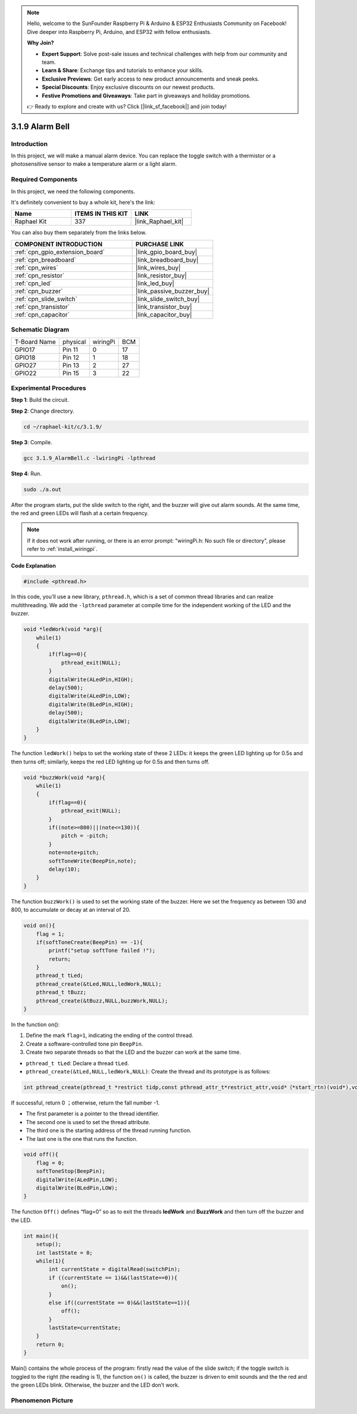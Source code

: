 .. note::

    Hello, welcome to the SunFounder Raspberry Pi & Arduino & ESP32 Enthusiasts Community on Facebook! Dive deeper into Raspberry Pi, Arduino, and ESP32 with fellow enthusiasts.

    **Why Join?**

    - **Expert Support**: Solve post-sale issues and technical challenges with help from our community and team.
    - **Learn & Share**: Exchange tips and tutorials to enhance your skills.
    - **Exclusive Previews**: Get early access to new product announcements and sneak peeks.
    - **Special Discounts**: Enjoy exclusive discounts on our newest products.
    - **Festive Promotions and Giveaways**: Take part in giveaways and holiday promotions.

    👉 Ready to explore and create with us? Click [|link_sf_facebook|] and join today!

.. _3.1.9_c:

3.1.9 Alarm Bell
========================

Introduction
-------------

In this project, we will make a manual alarm device. You can replace the
toggle switch with a thermistor or a photosensitive sensor to make a
temperature alarm or a light alarm.

Required Components
------------------------------

In this project, we need the following components.

.. image:: ../img/list_Alarm_Bell.png
    :align: center

It's definitely convenient to buy a whole kit, here's the link: 

.. list-table::
    :widths: 20 20 20
    :header-rows: 1

    *   - Name	
        - ITEMS IN THIS KIT
        - LINK
    *   - Raphael Kit
        - 337
        - |link_Raphael_kit|

You can also buy them separately from the links below.

.. list-table::
    :widths: 30 20
    :header-rows: 1

    *   - COMPONENT INTRODUCTION
        - PURCHASE LINK

    *   - :ref:`cpn_gpio_extension_board`
        - |link_gpio_board_buy|
    *   - :ref:`cpn_breadboard`
        - |link_breadboard_buy|
    *   - :ref:`cpn_wires`
        - |link_wires_buy|
    *   - :ref:`cpn_resistor`
        - |link_resistor_buy|
    *   - :ref:`cpn_led`
        - |link_led_buy|
    *   - :ref:`cpn_buzzer`
        - |link_passive_buzzer_buy|
    *   - :ref:`cpn_slide_switch`
        - |link_slide_switch_buy|
    *   - :ref:`cpn_transistor`
        - |link_transistor_buy|
    *   - :ref:`cpn_capacitor`
        - |link_capacitor_buy|

Schematic Diagram
-------------------

============ ======== ======== ===
T-Board Name physical wiringPi BCM
GPIO17       Pin 11   0        17
GPIO18       Pin 12   1        18
GPIO27       Pin 13   2        27
GPIO22       Pin 15   3        22
============ ======== ======== ===

.. image:: ../img/Schematic_three_one10.png
   :align: center

Experimental Procedures
-----------------------------

**Step 1**: Build the circuit.

.. image:: ../img/image266.png

**Step 2**: Change directory.

.. raw:: html

   <run></run>

.. code-block:: 

    cd ~/raphael-kit/c/3.1.9/

**Step 3**: Compile.

.. raw:: html

   <run></run>

.. code-block::

    gcc 3.1.9_AlarmBell.c -lwiringPi -lpthread

**Step 4**: Run.

.. raw:: html

   <run></run>

.. code-block::

    sudo ./a.out

After the program starts, put the slide switch to the right, and the buzzer will give out alarm sounds. At the same time, the red and green LEDs will flash at a certain frequency.

.. note::

    If it does not work after running, or there is an error prompt: \"wiringPi.h: No such file or directory\", please refer to :ref:`install_wiringpi`.


**Code Explanation**

.. code-block:: c

    #include <pthread.h>

In this code, you'll use a new library, ``pthread.h``, which is a set of common thread libraries and can realize multithreading. We add the ``-lpthread`` parameter at compile time for the independent working of the LED and the buzzer.

.. code-block:: c

    void *ledWork(void *arg){       
        while(1)    
        {   
            if(flag==0){
                pthread_exit(NULL);
            }
            digitalWrite(ALedPin,HIGH);
            delay(500);
            digitalWrite(ALedPin,LOW);
            digitalWrite(BLedPin,HIGH);
            delay(500);
            digitalWrite(BLedPin,LOW);
        }
    }

The function ``ledWork()`` helps to set the working state of these 2 LEDs:
it keeps the green LED lighting up for 0.5s and then turns off;
similarly, keeps the red LED lighting up for 0.5s and then turns off.

.. code-block:: c

    void *buzzWork(void *arg){
        while(1)
        {
            if(flag==0){
                pthread_exit(NULL);
            }
            if((note>=800)||(note<=130)){
                pitch = -pitch;
            }
            note=note+pitch;
            softToneWrite(BeepPin,note);
            delay(10);
        }
    }

The function ``buzzWork()`` is used to set the working state of the buzzer.
Here we set the frequency as between 130 and 800, to accumulate or decay
at an interval of 20.

.. code-block:: c

    void on(){
        flag = 1;
        if(softToneCreate(BeepPin) == -1){
            printf("setup softTone failed !");
            return; 
        }    
        pthread_t tLed;     
        pthread_create(&tLed,NULL,ledWork,NULL);    
        pthread_t tBuzz;  
        pthread_create(&tBuzz,NULL,buzzWork,NULL);      
    }

In the function on():

1) Define the mark ``flag=1``, indicating the ending of the control
   thread.

2) Create a software-controlled tone pin ``BeepPin``.

3) Create two separate threads so that the LED and the buzzer can work
   at the same time.

* ``pthread_t tLed``: Declare a thread ``tLed``.
* ``pthread_create(&tLed,NULL,ledWork,NULL)``: Create the thread and its prototype is as follows:

.. code-block:: 

    int pthread_create(pthread_t *restrict tidp,const pthread_attr_t*restrict_attr,void*（*start_rtn)(void*),void *restrict arg);

If successful, return 0 ；otherwise, return the fall number -1.

* The first parameter is a pointer to the thread identifier.
* The second one is used to set the thread attribute.
* The third one is the starting address of the thread running function.
* The last one is the one that runs the function.

.. code-block:: c

    void off(){
        flag = 0;
        softToneStop(BeepPin);
        digitalWrite(ALedPin,LOW);
        digitalWrite(BLedPin,LOW);
    }


The function ``Off()`` defines “flag=0” so as to exit the threads
**ledWork** and **BuzzWork** and then turn off the buzzer and the LED.

.. code-block:: c

    int main(){       
        setup(); 
        int lastState = 0;
        while(1){
            int currentState = digitalRead(switchPin);
            if ((currentState == 1)&&(lastState==0)){
                on();
            }
            else if((currentState == 0)&&(lastState==1)){
                off();
            }
            lastState=currentState;
        }
        return 0;
    }

Main() contains the whole process of the program: firstly read the value
of the slide switch; if the toggle switch is toggled to the right (the
reading is 1), the function ``on()`` is called, the buzzer is driven to emit
sounds and the the red and the green LEDs blink. Otherwise, the buzzer
and the LED don’t work.

Phenomenon Picture
------------------------

.. image:: ../img/image267.jpeg
   :align: center